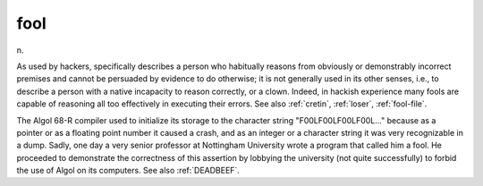 .. _fool:

============================================================
fool
============================================================

n\.

As used by hackers, specifically describes a person who habitually reasons from obviously or demonstrably incorrect premises and cannot be persuaded by evidence to do otherwise; it is not generally used in its other senses, i.e., to describe a person with a native incapacity to reason correctly, or a clown.
Indeed, in hackish experience many fools are capable of reasoning all too effectively in executing their errors.
See also :ref:`cretin`\, :ref:`loser`\, :ref:`fool-file`\.

The Algol 68-R compiler used to initialize its storage to the character string "F00LF00LF00LF00L..." because as a pointer or as a floating point number it caused a crash, and as an integer or a character string it was very recognizable in a dump.
Sadly, one day a very senior professor at Nottingham University wrote a program that called him a fool.
He proceeded to demonstrate the correctness of this assertion by lobbying the university (not quite successfully) to forbid the use of Algol on its computers.
See also :ref:`DEADBEEF`\.

